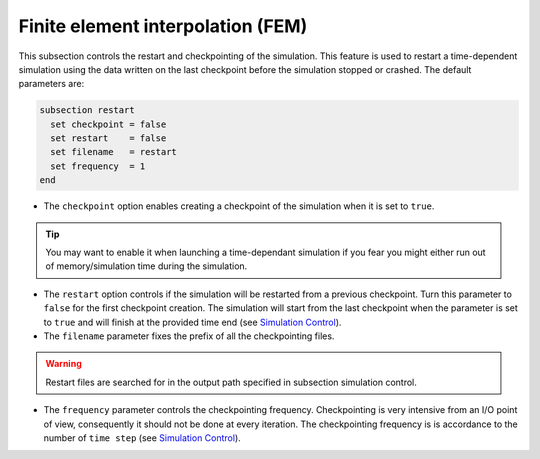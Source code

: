 Finite element interpolation (FEM)
~~~~~~~~~~~~~~~~~~~~~~~~~~~~~~~~~~

This subsection controls the restart and checkpointing of the simulation. 
This feature is used to restart a time-dependent simulation using the data written on the last checkpoint before the simulation stopped or crashed.
The default parameters are:

.. code-block:: text

  subsection restart
    set checkpoint = false
    set restart    = false
    set filename   = restart
    set frequency  = 1
  end

* The ``checkpoint`` option enables creating a checkpoint of the simulation when it is set to ``true``. 

.. tip::
  You may want to enable it when launching a time-dependant simulation if you fear you might either run out of memory/simulation time during the simulation.

* The ``restart`` option controls if the simulation will be restarted from a previous checkpoint. Turn this parameter to ``false`` for the first checkpoint creation. The simulation will start from the last checkpoint when the parameter is set to ``true`` and will finish at the provided time end (see `Simulation Control <https://lethe-cfd.github.io/lethe/parameters/cfd/simulation_control.html>`_).

* The ``filename`` parameter fixes the prefix of all the checkpointing files. 

.. warning::

  Restart files are searched for in the output path specified in subsection simulation control.

* The ``frequency`` parameter controls the checkpointing frequency. Checkpointing is very intensive from an I/O point of view, consequently it should not be done at every iteration. The checkpointing frequency is is accordance to the number of ``time step`` (see `Simulation Control <https://lethe-cfd.github.io/lethe/parameters/cfd/simulation_control.html>`_).

